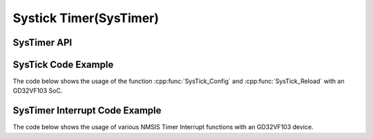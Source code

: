 .. _core_api_systick:

Systick Timer(SysTimer)
=======================

SysTimer API
------------

.. doxygengroup:: NMSIS_Core_SysTimer
   :project: nmsis_core
   :outline:
   :content-only:

.. doxygengroup:: NMSIS_Core_SysTimer
   :project: nmsis_core


.. _core_systick_code_example:

SysTick Code Example
--------------------

The code below shows the usage of the function :cpp:func:`SysTick_Config` and :cpp:func:`SysTick_Reload` with an GD32VF103 SoC.

.. code-block:: c
    :linenos:
    :caption: gd32vf103_systick_example.c

    #include "gd32vf103.h"

    volatile uint32_t msTicks = 0;                              /* Variable to store millisecond ticks */

    #define CONFIG_TICKS        (SOC_TIMER_FREQ / 1000)
    #define SysTick_Handler     eclic_mtip_handler

    void SysTick_Handler(void) {                                /* SysTick interrupt Handler. */
      SysTimer_Reload(CONFIG_TICKS);                            /* Call SysTick_Reload to reload timer. */
      msTicks++;                                                /* See startup file startup_gd32vf103.S for SysTick vector */
    }

    int main (void) {
      uint32_t returnCode;

      returnCode = SysTick_Config(CONFIG_TICKS);                /* Configure SysTick to generate an interrupt every millisecond */

      if (returnCode != 0) {                                    /* Check return code for errors */
        // Error Handling
      }

      while(1);
    }

.. _core_systimer_interrupt_code_example:

SysTimer Interrupt Code Example
-------------------------------

The code below shows the usage of various NMSIS Timer Interrupt functions with an GD32VF103 device.


.. code-block:: c
    :linenos:
    :caption: gd32vf103_timer_example1.c

    #include "gd32vf103.h"

    void eclic_mtip_handler(void)
    {
        uint64_t now =  SysTimer_GetLoadValue();
        SysTimer_SetCompareValue(now + SOC_TIMER_FREQ/100);
    }

    static uint32_t int_cnt = 0;
    void eclic_msip_handler(void)
    {
        SysTimer_ClearSWIRQ();
        int_cnt++;
    }

    void eclic_global_initialize(void)
    {
        ECLIC_SetMth(0);
        ECLIC_SetCfgNlbits(3);
    }

    int eclic_register_interrupt(IRQn_Type IRQn, uint8_t shv, uint32_t trig_mode, uint32 lvl, uint32_t priority, void * handler)
    {
        ECLIC_SetShvIRQ(IRQn, shv);
        ECLIC_SetTrigIRQ(IRQn, trig_mode);
        ECLIC_SetLevelIRQ(IRQn, lvl);
        ECLIC_SetPriorityIRQ(IRQn, priority);
        ECLIC_SetVector(IRQn, (rv_csr_t)(handler));
        ECLIC_EnableIRQ(IRQn);
        return 0;
    }

    void setup_timer(void)
    {
        SysTimer_SetLoadValue(0);
        SysTimer_SetCompareValue(SOC_TIMER_FREQ/100);
    }

    int main (void)
    {
        uint32_t returnCode;

        eclic_global_initialize();                                /* initialize ECLIC */

        setup_timer();                                            /* initialize timer */

        returnCode = eclic_register_interrupt(SysTimer_IRQn,1,2,8,0,eclic_mtip_handler);  /* register system timer interrupt */

        returnCode = eclic_register_interrupt(SysTimerSW_IRQn,1,2,8,0,eclic_msip_handler);  /* register system timer SW interrupt */

        __enable_irq();                                           /* enable global interrupt */

        SysTimer_SetSWIRQ();                                      /* trigger timer SW interrupt */

        if (returnCode != 0) {                                    /* Check return code for errors */
          // Error Handling
        }

        while(1);
    }

